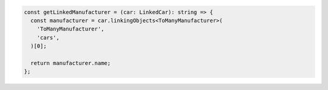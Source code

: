 .. code-block:: typescript

   const getLinkedManufacturer = (car: LinkedCar): string => {
     const manufacturer = car.linkingObjects<ToManyManufacturer>(
       'ToManyManufacturer',
       'cars',
     )[0];

     return manufacturer.name;
   };
